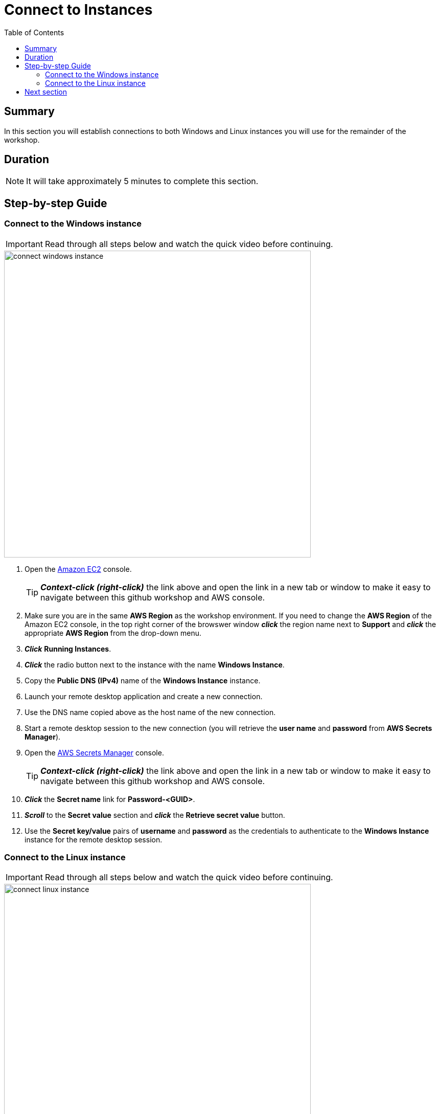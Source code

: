 = Connect to Instances
:toc:
:icons:
:linkattrs:
:imagesdir: ../resources/images


== Summary

In this section you will establish connections to both Windows and Linux instances you will use for the remainder of the workshop.


== Duration

NOTE: It will take approximately 5 minutes to complete this section.


== Step-by-step Guide

=== Connect to the Windows instance

IMPORTANT: Read through all steps below and watch the quick video before continuing.

image::connect-windows-instance.gif[align="left", width=600]


. Open the link:https://console.aws.amazon.com/ec2/[Amazon EC2] console.
+
TIP: *_Context-click (right-click)_* the link above and open the link in a new tab or window to make it easy to navigate between this github workshop and AWS console.
+
. Make sure you are in the same *AWS Region* as the workshop environment. If you need to change the *AWS Region* of the Amazon EC2 console, in the top right corner of the browswer window *_click_* the region name next to *Support* and *_click_* the appropriate *AWS Region* from the drop-down menu.

. *_Click_* *Running Instances*.

. *_Click_* the radio button next to the instance with the name *Windows Instance*.

. Copy the *Public DNS (IPv4)* name of the *Windows Instance* instance.

. Launch your remote desktop application and create a new connection.

. Use the DNS name copied above as the host name of the new connection.

. Start a remote desktop session to the new connection (you will retrieve the *user name* and *password* from *AWS Secrets Manager*).

. Open the link:https://console.aws.amazon.com/secretsmanager/[AWS Secrets Manager] console.
+
TIP: *_Context-click (right-click)_* the link above and open the link in a new tab or window to make it easy to navigate between this github workshop and AWS console.
+
. *_Click_* the *Secret name* link for *Password-<GUID>*.

. *_Scroll_* to the *Secret value* section and *_click_* the *Retrieve secret value* button.

. Use the *Secret key/value* pairs of *username* and *password* as the credentials to authenticate to the *Windows Instance* instance for the remote desktop session.


=== Connect to the Linux instance

IMPORTANT: Read through all steps below and watch the quick video before continuing.

image::connect-linux-instance.gif[align="left", width=600]


. Open the link:https://console.aws.amazon.com/ec2/[Amazon EC2] console.
+
TIP: *_Context-click (right-click)_* the link above and open the link in a new tab or window to make it easy to navigate between this github workshop and AWS console.
+
. Make sure you are in the same *AWS Region* as the workshop environment. If you need to change the *AWS Region* of the Amazon EC2 console, in the top right corner of the browswer window *_click_* the region name next to *Support* and *_click_* the appropriate *AWS Region* from the drop-down menu.

. *_Click_* the radio button next to the instance with the name *Linux Instance*.

. *_Click_* the *Connect* button.

. *_Click_* the radio button next to  *EC2 Instance Connect (browser-based SSH connection*.

. Leave the default user name as *ec2-user* and *_click_* *Connect*.

== Next section

Click the link below to go to the next section.

image::map-default-file-share.png[link=../03-map-default-file-share/, align="left",width=420]




